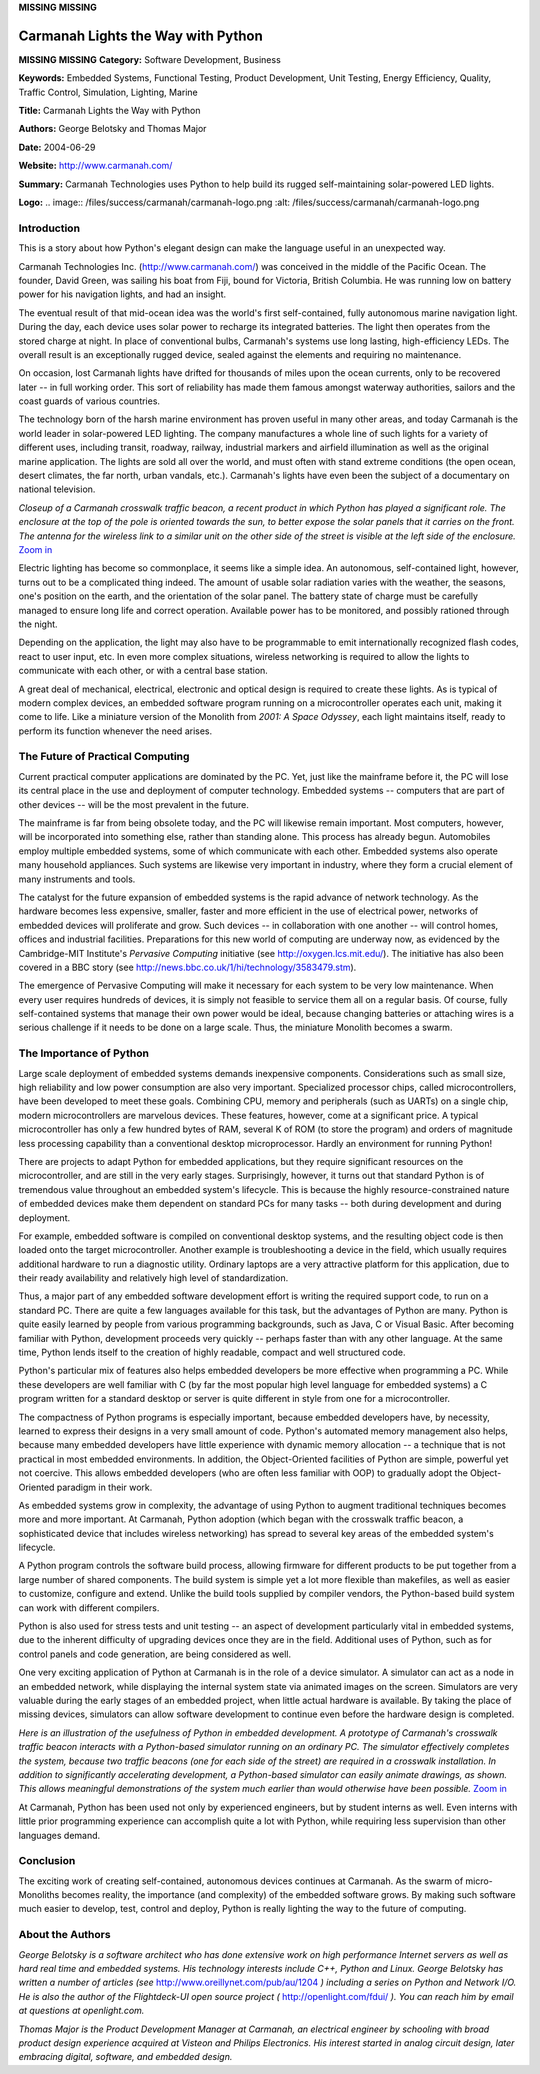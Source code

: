 **MISSING**
**MISSING**

Carmanah Lights the Way with Python
===================================

**MISSING**
**MISSING**
**Category:**  Software Development, Business

**Keywords:**  Embedded Systems, Functional Testing, Product Development, Unit Testing, Energy Efficiency, Quality, Traffic Control, Simulation, Lighting, Marine

**Title:**  Carmanah Lights the Way with Python

**Authors:**   George Belotsky and Thomas Major

**Date:**   2004-06-29

**Website:**  `http://www.carmanah.com/ <http://www.carmanah.com/>`_

**Summary:**  Carmanah Technologies uses Python to help build its rugged self-maintaining solar-powered LED lights.

**Logo:**  .. image:: /files/success/carmanah/carmanah-logo.png    :alt: /files/success/carmanah/carmanah-logo.png

Introduction
------------

This is a story about how Python's elegant design can make the
language useful in an unexpected way.

Carmanah Technologies Inc. (`http://www.carmanah.com/ <http://www.carmanah.com/>`_) was conceived
in the middle of the Pacific Ocean.  The founder, David Green, was
sailing his boat from Fiji, bound for Victoria, British Columbia.  He
was running low on battery power for his navigation lights, and had an
insight.

The eventual result of that mid-ocean idea was the world's first
self-contained, fully autonomous marine navigation light.  During the
day, each device uses solar power to recharge its integrated
batteries.  The light then operates from the stored charge at night.
In place of conventional bulbs, Carmanah's systems use long lasting,
high-efficiency LEDs. The overall result is an exceptionally rugged
device, sealed against the elements and requiring no maintenance.

On occasion, lost Carmanah lights have drifted for thousands of miles
upon the ocean currents, only to be recovered later -- in full working
order.  This sort of reliability has made them famous amongst waterway
authorities, sailors and the coast guards of various countries.

The technology born of the harsh marine environment has proven useful in many
other areas, and today Carmanah is the world leader in solar-powered LED
lighting. The company manufactures a whole line of such lights for a variety
of different uses, including transit, roadway, railway, industrial markers and
airfield illumination as well as the original marine application. The lights
are sold all over the world, and must often with stand extreme conditions (the
open ocean, desert climates, the far north, urban vandals, etc.). Carmanah's
lights have even been the subject of a documentary on national television.

.. image:: /files/success/carmanah/xwalk-closeup-web.jpg
   :alt: Closeup of one crosswalk traffic beacon.

*Closeup of a Carmanah crosswalk traffic beacon, a recent product in
which Python has played a significant role.  The enclosure at the top
of the pole is oriented towards the sun, to better expose the solar
panels that it carries on the front. The antenna for the wireless link
to a similar unit on the other side of the street is visible at the
left side of the enclosure.* `Zoom in </files/success/carmanah/xwalk-closeup-zoom.jpg>`_

Electric lighting has become so commonplace, it seems like a simple
idea.  An autonomous, self-contained light, however, turns out to be a
complicated thing indeed.  The amount of usable solar radiation varies
with the weather, the seasons, one's position on the earth, and the
orientation of the solar panel.  The battery state of charge must be
carefully managed to ensure long life and correct operation.
Available power has to be monitored, and possibly rationed through the
night.

Depending on the application, the light may also have to be
programmable to emit internationally recognized flash codes, react to
user input, etc.  In even more complex situations, wireless networking
is required to allow the lights to communicate with each other, or
with a central base station.

A great deal of mechanical, electrical, electronic and optical design
is required to create these lights.  As is typical of modern complex
devices, an embedded software program running on a microcontroller
operates each unit, making it come to life.  Like a miniature version
of the Monolith from *2001: A Space Odyssey*, each light maintains
itself, ready to perform its function whenever the need arises.

The Future of Practical Computing
---------------------------------

Current practical computer applications are dominated by the PC.  Yet,
just like the mainframe before it, the PC will lose its central place
in the use and deployment of computer technology.  Embedded systems --
computers that are part of other devices -- will be the most prevalent
in the future.

The mainframe is far from being obsolete today, and the PC will
likewise remain important.  Most computers, however, will be
incorporated into something else, rather than standing alone.  This
process has already begun.  Automobiles employ multiple embedded
systems, some of which communicate with each other.  Embedded systems
also operate many household appliances.  Such systems are likewise
very important in industry, where they form a crucial element of many
instruments and tools.

The catalyst for the future expansion of embedded systems is the rapid
advance of network technology.  As the hardware becomes less
expensive, smaller, faster and more efficient in the use of electrical
power, networks of embedded devices will proliferate and grow.  Such
devices -- in collaboration with one another -- will control homes,
offices and industrial facilities.  Preparations for this new world of
computing are underway now, as evidenced by the Cambridge-MIT
Institute's *Pervasive Computing* initiative (see `http://oxygen.lcs.mit.edu/ <http://oxygen.lcs.mit.edu/>`_).
The initiative has also been covered in a BBC story (see
`http://news.bbc.co.uk/1/hi/technology/3583479.stm <http://news.bbc.co.uk/1/hi/technology/3583479.stm>`_).

The emergence of Pervasive Computing will make it necessary for each
system to be very low maintenance.  When every user requires hundreds
of devices, it is simply not feasible to service them all on a regular
basis.  Of course, fully self-contained systems that manage their own
power would be ideal, because changing batteries or attaching wires is
a serious challenge if it needs to be done on a large scale.  Thus,
the miniature Monolith becomes a swarm.

The Importance of Python
------------------------

Large scale deployment of embedded systems demands inexpensive
components.  Considerations such as small size, high reliability and
low power consumption are also very important.  Specialized processor
chips, called microcontrollers, have been developed to meet these
goals.  Combining CPU, memory and peripherals (such as UARTs) on a
single chip, modern microcontrollers are marvelous devices.  These
features, however, come at a significant price.  A typical
microcontroller has only a few hundred bytes of RAM, several K of ROM
(to store the program) and orders of magnitude less processing
capability than a conventional desktop microprocessor.  Hardly an
environment for running Python!

There are projects to adapt Python for embedded applications, but they
require significant resources on the microcontroller, and are still in
the very early stages.  Surprisingly, however, it turns out that
standard Python is of tremendous value throughout an embedded system's
lifecycle.  This is because the highly resource-constrained nature of
embedded devices make them dependent on standard PCs for many tasks --
both during development and during deployment.

For example, embedded software is compiled on conventional desktop
systems, and the resulting object code is then loaded onto the target
microcontroller.  Another example is troubleshooting a device in the
field, which usually requires additional hardware to run a diagnostic
utility.  Ordinary laptops are a very attractive platform for this
application, due to their ready availability and relatively high level
of standardization.

Thus, a major part of any embedded software development effort is
writing the required support code, to run on a standard PC.  There are
quite a few languages available for this task, but the advantages of
Python are many.  Python is quite easily learned by people from
various programming backgrounds, such as Java, C or Visual Basic.
After becoming familiar with Python, development proceeds very quickly
-- perhaps faster than with any other language.  At the same time,
Python lends itself to the creation of highly readable, compact and
well structured code.

Python's particular mix of features also helps embedded developers be
more effective when programming a PC.  While these developers are well
familiar with C (by far the most popular high level language for
embedded systems) a C program written for a standard desktop or server
is quite different in style from one for a microcontroller.

The compactness of Python programs is especially important, because
embedded developers have, by necessity, learned to express their
designs in a very small amount of code.  Python's automated memory
management also helps, because many embedded developers have little
experience with dynamic memory allocation -- a technique that is not
practical in most embedded environments.  In addition, the
Object-Oriented facilities of Python are simple, powerful yet not
coercive.  This allows embedded developers (who are often less
familiar with OOP) to gradually adopt the Object-Oriented paradigm in
their work.

As embedded systems grow in complexity, the advantage of using Python to
augment traditional techniques becomes more and more important. At Carmanah,
Python adoption (which began with the crosswalk traffic beacon, a
sophisticated device that includes wireless networking) has spread to several
key areas of the embedded system's lifecycle.

A Python program controls the software build process, allowing firmware for
different products to be put together from a large number of shared
components. The build system is simple yet a lot more flexible than makefiles,
as well as easier to customize, configure and extend. Unlike the build tools
supplied by compiler vendors, the Python-based build system can work with
different compilers.

Python is also used for stress tests and unit testing -- an aspect of
development particularly vital in embedded systems, due to the
inherent difficulty of upgrading devices once they are in the field.
Additional uses of Python, such as for control panels and code
generation, are being considered as well.

One very exciting application of Python at Carmanah is in the role of
a device simulator.  A simulator can act as a node in an embedded
network, while displaying the internal system state via animated
images on the screen.  Simulators are very valuable during the early
stages of an embedded project, when little actual hardware is
available.  By taking the place of missing devices, simulators can
allow software development to continue even before the hardware design
is completed.

.. image:: /files/success/carmanah/xwalk-proto-web.jpg
   :alt: Prototype of Carmanah's crosswalk traffic beacon attached to a device simulator written in Python.

*Here is an illustration of the usefulness of Python in embedded
development.  A prototype of Carmanah's crosswalk traffic beacon
interacts with a Python-based simulator running on an ordinary PC.
The simulator effectively completes the system, because two traffic
beacons (one for each side of the street) are required in a crosswalk
installation.  In addition to significantly accelerating development,
a Python-based simulator can easily animate drawings, as shown.  This
allows meaningful demonstrations of the system much earlier than would
otherwise have been possible.* `Zoom in </files/success/carmanah/xwalk-proto-zoom.jpg>`_

At Carmanah, Python has been used not only by experienced engineers,
but by student interns as well.  Even interns with little prior
programming experience can accomplish quite a lot with Python, while
requiring less supervision than other languages demand.

Conclusion
----------

The exciting work of creating self-contained, autonomous devices
continues at Carmanah.  As the swarm of micro-Monoliths becomes reality,
the importance (and complexity) of the embedded software grows.  By
making such software much easier to develop, test, control and deploy,
Python is really lighting the way to the future of computing.

About the Authors
-----------------

*George Belotsky is a software architect who has done extensive work on
high performance Internet servers as well as hard real time and
embedded systems. His technology interests include C++, Python and
Linux.  George Belotsky has written a number of articles (see*
`http://www.oreillynet.com/pub/au/1204 <http://www.oreillynet.com/pub/au/1204>`_ *) including a series on Python
and Network I/O.  He is also the author of the Flightdeck-UI open
source project (* `http://openlight.com/fdui/ <http://openlight.com/fdui/>`_ *).  You can reach him by
email at questions at openlight.com.*

*Thomas Major is the Product Development Manager at Carmanah, an electrical
engineer by schooling with broad product design experience acquired at
Visteon and Philips Electronics.  His interest started in analog circuit
design, later embracing digital, software, and embedded design.*